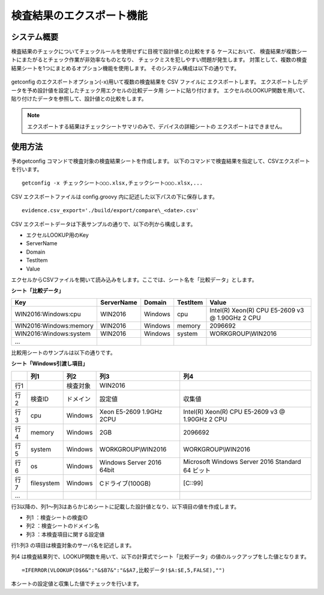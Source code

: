検査結果のエクスポート機能
==========================

システム概要
------------

検査結果のチェックについてチェックルールを使用せずに目視で設計値との比較をする
ケースにおいて、
検査結果が複数シートにまたがるとチェック作業が非効率なものとなり、
チェックミスを犯しやすい問題が発生します。
対策として、複数の検査結果シートを1つにまとめるオプション機能を使用します。
そのシステム構成は以下の通りです。

   .. figure:: ../image/export.png
      :align: center
      :alt: System Overview
      :width: 640px

getconfig のエクスポートオプション(-x)用いて複数の検査結果を CSV ファイルに
エクスポートします。
エクスポートしたデータを予め設計値を設定したチェック用エクセルの比較データ用
シートに貼り付けます。
エクセルのLOOKUP関数を用いて、貼り付けたデータを参照して、設計値との比較をします。

.. note::

   エクスポートする結果はチェックシートサマリのみで、デバイスの詳細シートの
   エクスポートはできません。

使用方法
--------

予めgetconfig コマンドで検査対象の検査結果シートを作成します。
以下のコマンドで検査結果を指定して、CSVエクスポートを行います。

::

   getconfig -x チェックシート○○○.xlsx,チェックシート○○○.xlsx,...

CSV エクスポートファイルは config.groovy 内に記述した以下パスの下に保存します。

::

   evidence.csv_export='./build/export/compare\_<date>.csv'

CSV エクスポートデータは下表サンプルの通りで、以下の列から構成します。

* エクセルLOOKUP用のKey
* ServerName
* Domain
* TestItem
*  Value

エクセルからCSVファイルを開いて読み込みをします。ここでは、シート名を「比較データ」とします。

**シート「比較データ」**

+------------------------+------------+---------+----------+-------------------------------------------------+
| Key                    | ServerName | Domain  | TestItem | Value                                           |
+========================+============+=========+==========+=================================================+
| WIN2016:Windows:cpu    | WIN2016    | Windows | cpu      | Intel(R) Xeon(R) CPU E5-2609 v3 @ 1.90GHz 2 CPU |
+------------------------+------------+---------+----------+-------------------------------------------------+
| WIN2016:Windows:memory | WIN2016    | Windows | memory   | 2096692                                         |
+------------------------+------------+---------+----------+-------------------------------------------------+
| WIN2016:Windows:system | WIN2016    | Windows | system   | WORKGROUP\\WIN2016                              |
+------------------------+------------+---------+----------+-------------------------------------------------+
| ...                    |            |         |          |                                                 |
+------------------------+------------+---------+----------+-------------------------------------------------+

比較用シートのサンプルは以下の通りです。

**シート「Windows引渡し項目」**

+-----+------------+----------+---------------------------+--------------------------------------------------+
|     | 列1        | 列2      | 列3                       | 列4                                              |
+=====+============+==========+===========================+==================================================+
| 行1 |            | 検査対象 | WIN2016                   |                                                  |
+-----+------------+----------+---------------------------+--------------------------------------------------+
| 行2 | 検査ID     | ドメイン | 設定値                    | 収集値                                           |
+-----+------------+----------+---------------------------+--------------------------------------------------+
| 行3 | cpu        | Windows  | Xeon E5-2609 1.9GHz 2CPU  | Intel(R) Xeon(R) CPU E5-2609 v3 @ 1.90GHz 2 CPU  |
+-----+------------+----------+---------------------------+--------------------------------------------------+
| 行4 | memory     | Windows  | 2GB                       | 2096692                                          |
+-----+------------+----------+---------------------------+--------------------------------------------------+
| 行5 | system     | Windows  | WORKGROUP\\WIN2016        | WORKGROUP\\WIN2016                               |
+-----+------------+----------+---------------------------+--------------------------------------------------+
| 行6 | os         | Windows  | Windows Server 2016 64bit | Microsoft Windows Server 2016 Standard 64 ビット |
+-----+------------+----------+---------------------------+--------------------------------------------------+
| 行7 | filesystem | Windows  | Cドライブ(100GB)          | [C::99]                                          |
+-----+------------+----------+---------------------------+--------------------------------------------------+
| ... |            |          |                           |                                                  |
+-----+------------+----------+---------------------------+--------------------------------------------------+


行3以降の、列1～列3はあらかじめシートに記載した設計値となり、以下項目の値を作成します。

* 列1 ：検査シートの検査ID
* 列2 ：検査シートのドメイン名
* 列3 ：本検査項目に関する設定値

行1:列3 の項目は検査対象のサーバ名を記述します。

列4 は検査結果列で、LOOKUP関数を用いて、以下の計算式でシート「比較データ」の値のルックアップをした値となります。

::

   =IFERROR(VLOOKUP(D$6&":"&$B7&":"&$A7,比較データ!$A:$E,5,FALSE),"")

本シートの設定値と収集した値でチェックを行います。
